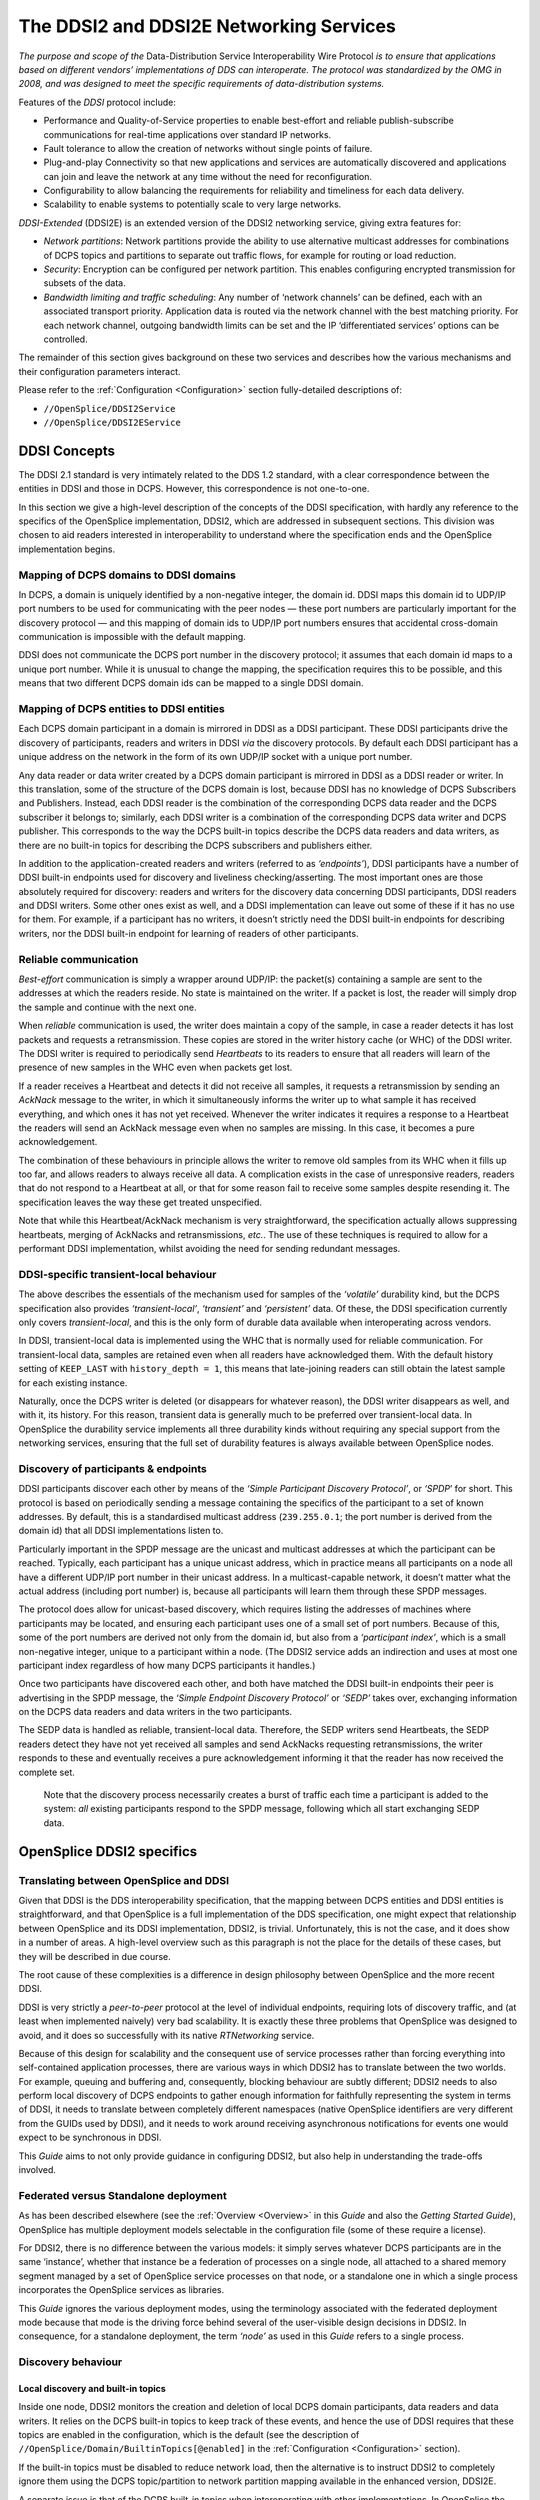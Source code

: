 .. _`The DDSI2 and DDSI2E Networking Services`:

########################################
The DDSI2 and DDSI2E Networking Services
########################################

*The purpose and scope of the* Data-Distribution Service Interoperability Wire
Protocol *is to ensure that applications based on different vendors’ implementations
of DDS can interoperate. The protocol was standardized by the OMG in 2008, and
was designed to meet the specific requirements of data-distribution systems.*

Features of the *DDSI* protocol include:

+ Performance and Quality-of-Service properties to enable best-effort and
  reliable publish-subscribe communications for real-time applications over
  standard IP networks.
+ Fault tolerance to allow the creation of networks without single points of failure.
+ Plug-and-play Connectivity so that new applications and services are
  automatically discovered and applications can join and leave the network at any
  time without the need for reconfiguration.
+ Configurability to allow balancing the requirements for reliability and timeliness
  for each data delivery.
+ Scalability to enable systems to potentially scale to very large networks.

*DDSI-Extended* (DDSI2E) is an extended version of the DDSI2 networking service,
giving extra features for:

+ *Network partitions*: Network partitions provide the ability to use alternative
  multicast addresses for combinations of DCPS topics and partitions to separate
  out traffic flows, for example for routing or load reduction.
+ *Security*: Encryption can be configured per network partition. This enables
  configuring encrypted transmission for subsets of the data.
+ *Bandwidth limiting and traffic scheduling*: Any number of ‘network channels’
  can be defined, each with an associated transport priority. Application data is
  routed via the network channel with the best matching priority. For each network
  channel, outgoing bandwidth limits can be set and the IP ‘differentiated services’
  options can be controlled.

The remainder of this section gives background on these two services and describes
how the various mechanisms and their configuration parameters interact. 

Please refer to the :ref:`Configuration <Configuration>`
section fully-detailed descriptions of:

+  ``//OpenSplice/DDSI2Service``
+  ``//OpenSplice/DDSI2EService``

.. _`DDSI Concepts`:

DDSI Concepts
*************

The DDSI 2.1 standard is very intimately related to the DDS 1.2 standard, with a
clear correspondence between the entities in DDSI and those in DCPS. However,
this correspondence is not one-to-one.

In this section we give a high-level description of the concepts of the DDSI
specification, with hardly any reference to the specifics of the OpenSplice
implementation, DDSI2, which are addressed in subsequent sections. This
division was chosen to aid readers interested in interoperability to understand
where the specification ends and the OpenSplice implementation begins.


.. _`Mapping of DCPS domains to DDSI domains`:

Mapping of DCPS domains to DDSI domains
=======================================

In DCPS, a domain is uniquely identified by a non-negative integer, the domain id.
DDSI maps this domain id to UDP/IP port numbers to be used for communicating
with the peer nodes — these port numbers are particularly important for the
discovery protocol — and this mapping of domain ids to UDP/IP port numbers
ensures that accidental cross-domain communication is impossible with the 
default mapping.

DDSI does not communicate the DCPS port number in the discovery protocol; it
assumes that each domain id maps to a unique port number. While it is unusual to
change the mapping, the specification requires this to be possible, and this means
that two different DCPS domain ids can be mapped to a single DDSI domain.


.. _`Mapping of DCPS entities to DDSI entities`:

Mapping of DCPS entities to DDSI entities
=========================================

Each DCPS domain participant in a domain is mirrored in DDSI as a DDSI
participant. These DDSI participants drive the discovery of participants, readers and
writers in DDSI *via* the discovery protocols. By default each DDSI participant has a
unique address on the network in the form of its own UDP/IP socket with a unique
port number.

Any data reader or data writer created by a DCPS domain participant is mirrored in
DDSI as a DDSI reader or writer. In this translation, some of the structure of the
DCPS domain is lost, because DDSI has no knowledge of DCPS Subscribers and
Publishers. Instead, each DDSI reader is the combination of the corresponding
DCPS data reader and the DCPS subscriber it belongs to; similarly, each DDSI
writer is a combination of the corresponding DCPS data writer and DCPS publisher.
This corresponds to the way the DCPS built-in topics describe the DCPS data
readers and data writers, as there are no built-in topics for describing the DCPS
subscribers and publishers either.

In addition to the application-created readers and writers (referred to as
*‘endpoints’*), DDSI participants have a number of DDSI built-in endpoints used for
discovery and liveliness checking/asserting. The most important ones are those
absolutely required for discovery: readers and writers for the discovery data
concerning DDSI participants, DDSI readers and DDSI writers. Some other ones
exist as well, and a DDSI implementation can leave out some of these if it has no
use for them. For example, if a participant has no writers, it doesn’t strictly need the
DDSI built-in endpoints for describing writers, nor the DDSI built-in endpoint for
learning of readers of other participants.


.. _`Reliable communication`:

Reliable communication
======================

*Best-effort* communication is simply a wrapper around UDP/IP: the packet(s)
containing a sample are sent to the addresses at which the readers reside. No state is
maintained on the writer. If a packet is lost, the reader will simply drop the sample
and continue with the next one.

When *reliable* communication is used, the writer does maintain a copy of the
sample, in case a reader detects it has lost packets and requests a retransmission.
These copies are stored in the writer history cache (or WHC) of the DDSI writer.
The DDSI writer is required to periodically send *Heartbeats* to its readers to ensure
that all readers will learn of the presence of new samples in the WHC even when
packets get lost.

If a reader receives a Heartbeat and detects it did not receive all samples, it requests
a retransmission by sending an *AckNack* message to the writer, in which it
simultaneously informs the writer up to what sample it has received everything, and
which ones it has not yet received. Whenever the writer indicates it requires a
response to a Heartbeat the readers will send an AckNack message even when no
samples are missing. In this case, it becomes a pure acknowledgement.

The combination of these behaviours in principle allows the writer to remove old
samples from its WHC when it fills up too far, and allows readers to always receive
all data. A complication exists in the case of unresponsive readers, readers that do
not respond to a Heartbeat at all, or that for some reason fail to receive some
samples despite resending it. The specification leaves the way these get treated
unspecified.

Note that while this Heartbeat/AckNack mechanism is very straightforward, the
specification actually allows suppressing heartbeats, merging of AckNacks and
retransmissions, *etc.*. The use of these techniques is required to allow for a
performant DDSI implementation, whilst avoiding the need for sending redundant
messages.


.. _`DDSI-specific transient-local behaviour`:

DDSI-specific transient-local behaviour
=======================================

The above describes the essentials of the mechanism used for samples of the
*‘volatile’* durability kind, but the DCPS specification also provides 
*‘transient-local’*, *‘transient’* and *‘persistent’* data. Of these, the 
DDSI specification currently only covers *transient-local*, and this is 
the only form of durable data available when interoperating across vendors.

In DDSI, transient-local data is implemented using the WHC that is normally used
for reliable communication. For transient-local data, samples are retained even
when all readers have acknowledged them. With the default history setting of
``KEEP_LAST`` with ``history_depth = 1``, this means that late-joining readers 
can still obtain the latest sample for each existing instance.

Naturally, once the DCPS writer is deleted (or disappears for whatever reason), the
DDSI writer disappears as well, and with it, its history. For this reason, transient
data is generally much to be preferred over transient-local data. In OpenSplice the
durability service implements all three durability kinds without requiring any
special support from the networking services, ensuring that the full set of 
durability features is always available between OpenSplice nodes.


.. _`Discovery of participants & endpoints`:

Discovery of participants & endpoints
=====================================

DDSI participants discover each other by means of the *‘Simple Participant
Discovery Protocol’*, or *‘SPDP*’ for short. This protocol is based on periodically
sending a message containing the specifics of the participant to a set of known
addresses. By default, this is a standardised multicast address (``239.255.0.1``;
the port number is derived from the domain id) that all DDSI implementations 
listen to.

Particularly important in the SPDP message are the unicast and multicast addresses
at which the participant can be reached. Typically, each participant has a unique
unicast address, which in practice means all participants on a node all have a
different UDP/IP port number in their unicast address. In a multicast-capable
network, it doesn’t matter what the actual address (including port number) is,
because all participants will learn them through these SPDP messages.

The protocol does allow for unicast-based discovery, which requires listing the
addresses of machines where participants may be located, and ensuring each
participant uses one of a small set of port numbers. Because of this, some of the port
numbers are derived not only from the domain id, but also from a *‘participant
index’*, which is a small non-negative integer, unique to a participant within a node.
(The DDSI2 service adds an indirection and uses at most one participant index
regardless of how many DCPS participants it handles.)

Once two participants have discovered each other, and both have matched the DDSI
built-in endpoints their peer is advertising in the SPDP message, the *‘Simple
Endpoint Discovery Protocol’* or *‘SEDP’* takes over, exchanging information on the
DCPS data readers and data writers in the two participants.

The SEDP data is handled as reliable, transient-local data. Therefore, the SEDP
writers send Heartbeats, the SEDP readers detect they have not yet received all
samples and send AckNacks requesting retransmissions, the writer responds to these
and eventually receives a pure acknowledgement informing it that the reader has
now received the complete set.

|info|

  Note that the discovery process necessarily creates a burst of traffic each time
  a participant is added to the system: *all* existing participants respond to the 
  SPDP message, following which all start exchanging SEDP data.


.. _`OpenSplice DDSI2 specifics`:

OpenSplice DDSI2 specifics
**************************

.. _`Translating between OpenSplice and DDSI`:

Translating between OpenSplice and DDSI
=======================================

Given that DDSI is the DDS interoperability specification, that the mapping
between DCPS entities and DDSI entities is straightforward, and that OpenSplice is
a full implementation of the DDS specification, one might expect that relationship
between OpenSplice and its DDSI implementation, DDSI2, is trivial. Unfortunately,
this is not the case, and it does show in a number of areas. A high-level overview
such as this paragraph is not the place for the details of these cases, but they 
will be described in due course.

The root cause of these complexities is a difference in design philosophy between
OpenSplice and the more recent DDSI.

DDSI is very strictly a *peer-to-peer* protocol at the level of individual endpoints,
requiring lots of discovery traffic, and (at least when implemented naively) very bad
scalability. It is exactly these three problems that OpenSplice was designed to avoid,
and it does so successfully with its native *RTNetworking* service.

Because of this design for scalability and the consequent use of service processes
rather than forcing everything into self-contained application processes, there are
various ways in which DDSI2 has to translate between the two worlds. For example,
queuing and buffering and, consequently, blocking behaviour are subtly different;
DDSI2 needs to also perform local discovery of DCPS endpoints to gather enough
information for faithfully representing the system in terms of DDSI, it needs to
translate between completely different namespaces (native OpenSplice identifiers
are very different from the GUIDs used by DDSI), and it needs to work around
receiving asynchronous notifications for events one would expect to be synchronous
in DDSI.

This *Guide* aims to not only provide guidance in configuring DDSI2, but also help
in understanding the trade-offs involved.


.. _`Federated versus Standalone deployment`:

Federated versus Standalone deployment
======================================

As has been described elsewhere (see the :ref:`Overview <Overview>` in this
*Guide* and also the *Getting Started Guide*), OpenSplice has multiple 
deployment models selectable in the configuration file (some of these require 
a license).

For DDSI2, there is no difference between the various models: it simply serves
whatever DCPS participants are in the same ‘instance’, whether that instance be a
federation of processes on a single node, all attached to a shared memory segment
managed by a set of OpenSplice service processes on that node, or a standalone one
in which a single process incorporates the OpenSplice services as libraries.

This *Guide* ignores the various deployment modes, using the terminology
associated with the federated deployment mode because that mode is the driving
force behind several of the user-visible design decisions in DDSI2. In consequence,
for a standalone deployment, the term *‘node’* as used in this *Guide* refers 
to a single process.


.. _`Discovery behaviour`:

Discovery behaviour
===================

.. _`Local discovery and built-in topics`:

Local discovery and built-in topics
-----------------------------------

Inside one node, DDSI2 monitors the creation and deletion of local DCPS domain
participants, data readers and data writers. It relies on the DCPS built-in topics to
keep track of these events, and hence the use of DDSI requires that these topics are
enabled in the configuration, which is the default (see the description of
``//OpenSplice/Domain/BuiltinTopics[@enabled]``
in the :ref:`Configuration <Configuration>` section).

If the built-in topics must be disabled to reduce network load, then the alternative
is to instruct DDSI2 to completely ignore them using the DCPS topic/partition to
network partition mapping available in the enhanced version, DDSI2E.

A separate issue is that of the DCPS built-in topics when interoperating with other
implementations. In OpenSplice the built-in topics are first-class topics, *i.e.* the
only difference between application topics and the built-in topics in OpenSplice is
that the built-in topics are pre-defined and that they are published and used by the
OpenSplice services. This in turn allows the RTNetworking service to avoid
discovery of individual domain participants and endpoints, enabling its excellent
scalability.

Conversely, DDSI defines a different and slightly extended representation for the
information in the built-in topics as part of the discovery protocol specification, with
a clear intent to locally reconstruct the samples of the built-in topics. Unfortunately,
this also means that the DCPS built-in topics become a special case.

Taken together, DDSI2 is in the unfortunate situation of having to straddle two very
different approaches. While local reconstruction of the DCPS built-in topics by
DDSI2 is clearly possible, it would negatively impact the handling of transient data.
Since handling transient data is one of the true strengths of OpenSplice, DDSI2
currently does not perform this reconstruction, with the unfortunate implication that
loss of liveliness will not be handled fully when interoperating with another DDSI
implementation.


.. _`Proxy participants and endpoints`:

Proxy participants and endpoints
--------------------------------

DDSI2 is what the DDSI specification calls a *‘stateful’* implementation. Writers
only send data to discovered readers and readers only accept data from discovered
writers. (There is one exception: the writer may choose to multicast the data, and
anyone listening will be able to receive it, if a reader has already discovered the
writer but not *vice-versa*; it may accept the data even though the connection is not
fully established yet.) Consequently, for each remote participant and reader or
writer, DDSI2 internally creates a proxy participant, proxy reader or proxy writer.
In the discovery process, writers are matched with proxy readers, and readers are
matched with proxy writers, based on the topic and type names and the QoS
settings.

Proxies have the same natural hierarchy that ‘normal’ DDSI entities have: each
proxy endpoint is owned by some proxy participant, and once the proxy participant
is deleted, all of its proxy endpoints are deleted as well. Participants assert their
liveliness periodically, and when nothing has been heard from a participant for the
lease duration published by that participant in its SPDP message, the lease becomes
expired triggering a clean-up.

Under normal circumstances, deleting endpoints simply triggers disposes and
unregisters in SEDP protocol, and, similarly, deleting a participant also creates
special messages that allow the peers to immediately reclaim resources instead of
waiting for the lease to expire.


.. _`Sharing of discovery information`:

Sharing of discovery information
--------------------------------

DDSI2 is designed to service any number of participants, as one would expect for a
service capable of being deployed in a federated system. This obviously means it is
aware of all participants, readers and writers on a node. It also means that the
discovery protocol as sketched earlier is rather wasteful: there is no need for each
individual participant serviced by DDSI2 to run the full discovery protocol for itself.

Instead of implementing the protocol as suggested by the standard, DDSI2 shares all
discovery activities amongst the participants, allowing one to add participants on a
node with only a minimal impact on the system. It is even possible to have only a
single DDSI participant on each node, which then becomes the virtual owner of all
the endpoints serviced by that instance of DDSI2. (See 
`Combining multiple participants`_  and refer to the  :ref:`Configuration <Configuration>`
section for a detailed description of
``//OpenSplice/DDSI2Service/Internal/SquashParticipants``.) In this latter mode, 
there is no discovery penalty at all for having many participants, but evidently, 
any participant-based liveliness monitoring will be affected.

Because other implementations of the DDSI specification may be written on the
assumption that all participants perform their own discovery, it is possible to
simulate that with DDSI2. It will not actually perform the discovery for each
participant independently, but it will generate the network traffic *as if* it does.

Please refer to the  :ref:`Configuration <Configuration>` section for detailed descriptions of:

+  ``//OOpenSplice/DDSI2Service/Internal/BuiltinEndpointSet``
+  ``//OpenSplice/DDSI2Service/Internal/ConservativeBuiltinReaderStartup``

However, please note that at the time of writing, we are not aware of any 
DDSI implementation requiring the use of these settings.)

By sharing the discovery information across all participants in a single node, each
new participant or endpoint is immediately aware of the existing peers and will
immediately try to communicate with these peers. This may generate some
redundant network traffic if these peers take a significant amount of time for
discovering this new participant or endpoint.

Another advantage (particularly in a federated deployment) is that the amount of
memory required for discovery and the state of the remote entities is independent of
the number of participants that exist locally.


.. _`Lingering writers`:

Lingering writers
-----------------

When an application deletes a reliable DCPS data writer, there is no guarantee that
all its readers have already acknowledged the correct receipt of all samples. In such
a case, DDSI2 lets the writer (and the owning participant if necessary) linger in the
system for some time, controlled by the ``Internal/WriterLingerDuration`` option.
The writer is deleted when all samples have been acknowledged by all readers or 
the linger duration has elapsed, whichever comes first.

The writer linger duration setting is currently not applied when DDSI2 is requested
to terminate. In a federated deployment it is unlikely to visibly affect system
behaviour, but in a standalone deployment data written just before terminating the
application may be lost.

Please refer to the  :ref:`Configuration <Configuration>` section for
a detailed description of:

+  ``//OpenSplice/DDSI2Service/Internal/WriterLingerDuration``


.. _`Start-up mode`:

Start-up mode
-------------

A similar issue exists when starting DDSI2: DDSI discovery takes time, and when
data is written immediately after DDSI2 has started, it is likely that the discovery
process hasn’t completed yet and some remote readers have not yet been
discovered. This would cause the writers to throw away samples for lack of interest,
even though matching readers already existed at the time of starting. For best-effort
writers, this is perhaps surprising but still acceptable; for reliable writers, however,
it would be very counter-intuitive.

Hence the existence of the so-called *‘start-up mode’*, during which all volatile
reliable writers are treated as-if they are transient-local writers. Transient-local data
is meant to ensure samples are available to late-joining readers, the start-up mode
uses this same mechanism to ensure late-discovered readers will also receive the
data. This treatment of volatile data as-if it were transient-local happens entirely
within DDSI2 and is invisible to the outside world, other than the availability of
some samples that would not otherwise be available.

Once DDSI2 has completed its initial discovery, it has built up its view of the
network and can locally match new writers against already existing readers, and
consequently keeps any new samples published in a writer history cache because
these existing readers have not acknowledged them yet. Hence why this mode is tied
to the start-up of the DDSI2 service, rather than to that of an individual writer.

Unfortunately it is impossible to detect with certainty when the initial discovery
process has been completed and therefore the time DDSI2 remains in this start-up
mode is controlled by an option: General/StartupModeDuration.

While in general this start-up mode is beneficial, it is not always so. There are two
downsides: the first is that during the start-up period, the writer history caches can
grow significantly larger than one would normally expect; the second is that it does
mean large amounts of historical data may be transferred to readers discovered
relatively late in the process.

In a federated deployment on a local-area network, the likelihood of this behaviour
causing problems is negligible, as in such a configuration the DDSI2 service
typically starts seconds before the applications and besides the discovery times are
short. The other extreme is a single-process deployment in a wide-area network,
where the application starts immediately and discovery times may be long.


.. _`Writer history QoS and throttling`:

Writer history QoS and throttling
=================================

The DDSI specification heavily relies on the notion of a writer history cache (WHC)
within which a sequence number uniquely identifies each sample. The original
OpenSplice design has a different division of responsibilities between various
components than what is assumed by the DDSI specification and this includes the
WHC. Despite the different division, the resulting behaviour is the same.

DDSI2 bridges this divide by constructing its own WHC when needed. This WHC
integrates two different indices on the samples published by a writer: one is on
sequence number, which is used for retransmitting lost samples, and one is on key
value and is used for retaining the current state of each instance in the WHC.

The index on key value allows dropping samples from the index on sequence
number when the state of an instance is overwritten by a new sample. For
transient-local, it conversely (also) allows retaining the current state of each
instance even when all readers have acknowledged a sample.

The index on sequence number is required for retransmitting old data, and is
therefore needed for all reliable writers. The index on key values is always needed
for transient-local data, and can optionally be used for other writers using a history
setting of ``KEEP_LAST`` with depth ``1``. (The ``Internal/AggressiveKeepLast1Whc``
setting controls this behaviour.) The advantage of an index on key value in such 
a case is that superseded samples can be dropped aggressively, instead of having 
to deliver them to all readers; the disadvantage is that it is somewhat more 
resource-intensive.

Writer throttling is based on the WHC size using a simple bang-bang controller.
Once the WHC contains ``Internal/Watermarks/WhcHigh`` bytes in
unacknowledged samples, it stalls the writer until the number of bytes in 
unacknowledged samples drops below ``Internal/Watermarks/WhcLow``.

While ideally only the one writer would be stalled, the interface between the
OpenSplice kernel and DDSI2 is such that other outgoing traffic may be stalled as
well. See `Unresponsive readers & head-of-stream blocking`_.

Please refer to the  :ref:`Configuration <Configuration>` section for
detailed descriptions of:

+  ``//OpenSplice/DDSI2Service/Internal/AggressiveKeepLast1Whc``
+  ``//OpenSplice/DDSI2Service/Internal/Watermarks/WhcHigh``
+  ``//OpenSplice/DDSI2Service/Internal/Watermarks/WhcLow``


.. _`Unresponsive readers & head-of-stream blocking`:

Unresponsive readers & head-of-stream blocking
==============================================

For reliable communications, DDSI2 must retain sent samples in the WHC until
they have been acknowledged. Especially in case of a ``KEEP_ALL`` history kind, but
also in the default case when the WHC is not aggressively dropping old samples of
instances (``Internal/AggressiveKeepLast1Whc``), a reader that fails to acknowledge 
the samples timely will cause the WHC to run into resource limits.

The correct treatment suggested by the DDS specification is to simply take the
writer history QoS setting, apply this to the DDSI2 WHC, and block the writer up to
its ‘max_blocking_time’ QoS setting. However, the scalable architecture of
OpenSplice renders this simple approach infeasible because of the division of labour
between the application processes and the various services. Of course, even if it
were a possible approach, the problem would still not be gone entirely, as one
unresponsive (for whatever reason) reader would still be able to prevent the writer
from making progress and thus prevent the system from making progress if the
writer is a critical one.

Because of this, once DDSI2 hits a resource limit on a WHC, it blocks the sequence
of outgoing samples for up to ``Internal/ResponsivenessTimeout``.
If this timeout is set larger than roughly the domain expiry time
(``//OpenSplice/Domain/Lease/ExpiryTime``), it may cause entire nodes to lose 
liveliness. The enhanced version, DDSI2E, has the ability to use multiple queues 
and can avoid this problem; please refer to `Channel configuration`_.

Any readers that fail to acknowledge samples in time will be marked ‘unresponsive’
and be treated as best-effort readers until they start acknowledging data again.
Readers that are marked unresponsive by a writer may therefore observe sample
loss. The ‘sample lost’ status of the data readers can be used to detect this.

One particular case where this can easily occur is if a reader becomes unreachable,
for example because a network cable is unplugged. While this will eventually cause
a lease to expire, allowing the proxy reader to be removed and the writer to no
longer retain data for it, in the meantime the writer can easily run into a WHC limit.
This will then cause the writer to mark the reader as unresponsive, and the system
will continue to operate. The presence of unacknowledged data in a WHC as well as
the existence of unresponsive readers will force the publication of Heartbeats, and
so unplugging a network cable will typically induce a stream of Heartbeats from
some writers.

Another case where this can occur is with a very fast writer, and a reader on a slow
host, and with large buffers on both sides: then the time needed by the receiving host
to process the backlog can become longer than this responsiveness timeout, causing
the writer to mark the reader as unresponsive, in turn causing the backlog to be
dropped. This allows the reader catch up, at which point it once again acknowledges
data promptly and will be considered responsive again, causing a new backlog to
build up, and so on.

Please refer to the  :ref:`Configuration <Configuration>` section for
detailed descriptions of:

+  ``//OpenSplice/DDSI2Service/Internal/AggressiveKeepLast1Whc``
+  ``//OpenSplice/DDSI2Service/Internal/ResponsivenessTimeout``
+  ``//OpenSplice/Domain/Lease/ExpiryTime``


.. _`Handling of multiple partitions and wildcards`:

Handling of multiple partitions and wildcards
=============================================

.. _`Publishing in multiple partitions`:

Publishing in multiple partitions
---------------------------------

A variety of design choices allow OpenSplice in combination with its
RTNetworking service to be fully dynamically discovered, yet without requiring an
expensive discovery protocol. A side effect of these choices is that a DCPS writer
publishing a single sample in multiple partitions simultaneously will be translated
by the current version of DDSI2 as a writer publishing multiple identical samples in
all these partitions, but with unique sequence numbers.

When DDSI2 is used to communicate between OpenSplice nodes, this is not an
application-visible issue, but it is visible when interoperating with other
implementations. Fortunately, publishing in multiple partitions is rarely a wise
choice in a system design.

Note that this only concerns publishing in multiple partitions, subscribing in
multiple partitions works exactly as expected, and is also a far more common
system design choice.


.. _`Wildcard partitions`:

Wildcard partitions
-------------------

DDSI2 fully implements publishing and subscribing using partition wildcards, but
depending on many (deployment time and application design) details, the use of
partition wildcards for publishing data can easily lead to the replication of data as
mentioned in the previous subsection (`Publishing in multiple partitions`_).

Secondly, because DDSI2 implements transient-local data internally in a different
way from the way the OpenSplice durability service does, it is strongly
recommended that the combination of transient-local data and publishing using
partition wildcards be avoided completely.


.. _`Network and discovery configuration`:

Network and discovery configuration
***********************************

.. _`Networking interfaces`:

Networking interfaces
=====================

DDSI2 uses a single network interface, the *‘preferred’* interface, for transmitting 
its multicast packets and advertises only the address corresponding to this interface 
in the DDSI discovery protocol.

To determine the default network interface, DDSI2 ranks the eligible interfaces by
quality, and then selects the interface with the highest quality. If multiple interfaces
are of the highest quality, it will select the first enumerated one. Eligible interfaces
are those that are up and have the right kind of address family (IPv4 or IPv6).
Priority is then determined as follows:

+ interfaces with a non-link-local address are preferred over those with 
  a link-local one;
+ multicast-capable is preferred, or if none is available
+ non-multicast capable but neither point-to-point, or if none is available
+ point-to-point, or if none is available
+ loopback

If this procedure doesn’t select the desired interface automatically, it can be
overridden by setting ``General/NetworkInterfaceAddress`` to either the name of the
interface, the IP address of the host on the desired interface, or the network portion
of the IP address of the host on the desired interface. An exact match on the address
is always preferred and is the only option that allows selecting the desired one when
multiple addresses are tied to a single interface.

Please refer to the  :ref:`Configuration <Configuration>` section for
a detailed description of:

+  ``//OpenSplice/NetworkService/General/NetworkInterfaceAddress``

The default address family is IPv4, setting General/UseIPv6 will change this to
IPv6. Currently, DDSI2 does not mix IPv4 and IPv6 addressing. Consequently, all
DDSI participants in the network must use the same addressing mode. When
interoperating, this behaviour is the same, *i.e.* it will look at either IPv4 or IPv6
addresses in the advertised address information in the SPDP and SEDP discovery
protocols.

IPv6 link-local addresses are considered undesirable because they need to be
published and received *via* the discovery mechanism, but there is in general no way
to determine to which interface a received link-local address is related.

If IPv6 is requested and the preferred interface has a non-link-local address, DDSI2
will operate in a *‘global addressing’* mode and will only consider discovered
non-link-local addresses. In this mode, one can select any set of interface for
listening to multicasts. Note that this behaviour is essentially identical to that when
using IPv4, as IPv4 does not have the formal notion of address scopes that IPv6 has.
If instead only a link-local address is available, DDSI2 will run in a *‘link-local
addressing’* mode. In this mode it will accept any address in a discovery packet,
assuming that a link-local address is valid on the preferred interface. To minimise
the risk involved in this assumption, it only allows the preferred interface for
listening to multicasts.

When a remote participant publishes multiple addresses in its SPDP message (or in
SEDP messages, for that matter), it will select a single address to use for
communicating with that participant. The address chosen is the first eligible one on
the same network as the locally chosen interface, else one that is on a network
corresponding to any of the other local interfaces, and finally simply the first one.
Eligibility is determined in the same way as for network interfaces.


.. _`Multicasting`:

Multicasting
------------

DDSI2 allows configuring to what extent multicast is to be used:

+ whether to use multicast for data communications,
+ whether to use multicast for participant discovery,
+ on which interfaces to listen for multicasts.

It is advised to allow multicasting to be used. However, if there are restrictions on
the use of multicasting, or if the network reliability is dramatically different for
multicast than for unicast, it may be attractive to disable multicast for normal
communications. In this case, setting ``General/AllowMulticast`` to ``false`` will 
force DDSI2 to use unicast communications for everything except the periodic 
distribution of the participant discovery messages.

If at all possible, it is strongly advised to leave multicast-based participant 
discovery enabled, because that avoids having to specify a list of nodes to 
contact, and it furthermore reduces the network load considerably. However, 
if need be, one can disable the participant discovery from sending multicasts 
by setting ``Internal/SuppressSpdpMulticast`` to ``true``.

To disable incoming multicasts, or to control from which interfaces multicasts are 
to be accepted, one can use the ``General/MulticastRecvInterfaceAddresses`` setting.
This allows listening on no interface, the preferred, all or a specific set 
of interfaces.

Please refer to the  :ref:`Configuration <Configuration>` section for
detailed descriptions of:

+  ``//OpenSplice/DDSI2Service/General/AllowMulticast``
+  ``//OpenSplice/DDSI2Service/Internal/SuppressSpdpMulticast``
+  ``//OpenSplice/DDSI2Service/General/MulticastRecvNetworkInterfaceAddress``


.. _`Discovery configuration`:

Discovery configuration
-----------------------

.. _`Discovery addresses`:

Discovery addresses
...................

The DDSI discovery protocols, SPDP for the domain participants and SEDP for
their endpoints, usually operate well without any explicit configuration. 
Indeed, the SEDP protocol never requires any configuration.

DDSI2 by default uses the domain id as specified in ``//OpenSplice/Domain/Id``
but allows overriding it for special configurations using
the ``Discovery/DomainId`` setting. The domain id is the basis for all UDP/IP port
number calculations, which can be tweaked when necessary using the configuration
settings under Discovery/Ports. It is however rarely necessary to change the
standardised defaults.

The SPDP protocol periodically sends, for each domain participant, an SPDP
sample to a set of addresses, which by default contains just the multicast address,
which is standardised for IPv4 (``239.255.0.1``), but not for IPv6 (it uses
``ff02::ffff:239.255.0.1``). The actual address can be overridden using the
``Discovery/SPDPMulticastAddress`` setting, which requires a valid multicast address.

In addition (or as an alternative) to the multicast-based discovery, any number of
unicast addresses can be configured as addresses to be contacted by specifying peers
in the ``Discovery/Peers`` section. Each time an
SPDP message is sent, it is sent to all of these addresses.

Default behaviour of DDSI2 is to include each IP address several times in the set,
each time with a different UDP port number (corresponding to another participant
index), allowing at least several applications to be present on these hosts.

Obviously, configuring a number of peers in this way causes a large burst of packets
to be sent each time an SPDP message is sent out, and each local DDSI participant
causes a burst of its own. Most of the participant indices will not actually be use,
making this rather wasteful behaviour.

DDSI2 allows explicitly adding a port number to the IP address, formatted as
IP:PORT, to avoid this waste, but this requires manually calculating the port
number. In practice it also requires fixing the participant index using
``Discovery/ParticipantIndex`` (see the description of ‘PI’ in 
`Controlling port numbers`_) to ensure that the configured port
number indeed corresponds to the remote DDSI2 (or other DDSI implementation),
and therefore is really practicable only in a federated deployment.

Please refer to the  :ref:`Configuration <Configuration>` section for
detailed descriptions of:

+  ``//OpenSplice/Domain/Id``
+  ``//OpenSplice/DDSI2Service/Discovery/DomainId``
+  ``//OpenSplice/DDSI2Service/Discovery/SPDPMulticastAddress``
+  ``//OpenSplice/DDSI2Service/Discovery/Peers``
+  ``//OpenSplice/DDSI2Service/Discovery/ParticipantIndex``



.. _`Asymmetrical discovery`:

Asymmetrical discovery
......................

On reception of an SPDP packet, DDSI2 adds the addresses advertised in that SPDP
packet to this set, allowing asymmetrical discovery. In an extreme example, if SPDP
multicasting is disabled entirely, host A has the address of host B in its peer list 
and host B has an empty peer list, then B will eventually discover A because of an 
SPDP message sent by A, at which point it adds A’s address to its own set and starts
sending its own SPDP message to A, allowing A to discover B. This takes a bit
longer than normal multicast based discovery, though.


.. _`Timing of SPDP packets`:

Timing of SPDP packets
......................

The interval with which the SPDP packets are transmitted is configurable as well,
using the Discovery/SPDPInterval setting. A longer interval reduces the network
load, but also increases the time discovery takes, especially in the face of temporary
network disconnections.


.. _`Endpoint discovery`:

Endpoint discovery
..................

Although the SEDP protocol never requires any configuration, the network
partitioning of OpenSplice DDSI2E does interact with it: so-called ‘ignored
partitions’ can be used to instruct DDSI2 to completely ignore certain DCPS topic
and partition combinations, which will prevent DDSI2 from forwarding data for
these topic/partition combinations to and from the network.

While it is rarely necessary, it is worth mentioning that by overriding the domain id
used by DDSI in conjunction with ignored partitions and unique SPDP multicast
addresses allows partitioning the data and giving each partition its own instance of
DDSI2.


.. _`Combining multiple participants`:

Combining multiple participants
===============================

In an OpenSplice standalone deployment the various configured services, such as
spliced and DDSI2, still retain their identity by creating their own DCPS domain
participants. DDSI2 faithfully mirrors all these participants in DDSI, and it will
appear at the DDSI level as if there is a large system with many participants,
whereas in reality there are only a few application participants.

The ``Internal/SquashParticipants`` option can be used to simulate the existence 
of only one participant, the DDSI2 service itself, which owns all endpoints on 
that node. This reduces the background messages because far fewer liveliness 
assertions need to be sent.

Clearly, the liveliness monitoring features that are related to domain participants
will be affected if multiple DCPS domain participants are combined into a single
DDSI domain participant. The OpenSplice services all use a liveliness QoS setting
of AUTOMATIC, which works fine.

In a federated deployment, the effect of this option is to have only a single DDSI
domain participant per node. This is of course much more scalable, but in no way
resembles the actual structure of the system if there are in fact multiple application
processes running on that node.

However, in OpenSplice the built-in topics are not derived from the DDSI
discovery, and hence in an OpenSplice-only network the use of the
``Internal/SquashParticipants`` setting will not result in any loss of information 
in the DCPS API or in the OpenSplice tools such as the Tester.

When interoperability with another vendor is not needed, enabling the
``SquashParticipants`` option is often a good choice.

Please refer to the :ref:`Configuration <Configuration>` section for
a detailed description of:

+  ``//OpenSplice/DDSI2Service/Internal/SquashParticipants``


.. _`Controlling port numbers`:

Controlling port numbers
========================

The port numbers used by DDSI2 are determined as follows, where the first two
items are given by the DDSI specification and the third is unique to DDSI2 as a way
of serving multiple participants by a single DDSI instance:

+ 2 ‘well-known’ multicast ports: ``B`` and ``B+1``
+ 2 unicast ports at which only this instance of DDSI2 is listening:
  ``B+PG*PI+10`` and ``B+PG*PI+11``
+ 1 unicast port per domain participant it serves, chosen by the kernel 
  from the anonymous ports, *i.e.* >= 32768

where:

+ *B* is ``Discovery/Ports/Base`` (``7400``) + ``Discovery/Ports/DomainGain``
  (``250``) * ``Domain/Id``
+ *PG* is ``Discovery/Ports/ParticipantGain`` (``2``)
+ *PI* is ``Discovery/ParticipantIndex``

The default values, taken from the DDSI specification, are in parentheses. There are
actually even more parameters, here simply turned into constants as there is
absolutely no point in ever changing these values; however, they *are* configurable 
and the interested reader is referred to the DDSI 2.1 specification, section 9.6.1.

PI is the most interesting, as it relates to having multiple instances of DDSI2 in the
same domain on a single node. In a federated deployment, this never happens
(exceptional cases excluded). Its configured value is either *‘auto’*, *‘none’* or a
non-negative integer. This setting matters:

+ When it is *‘auto’* (which is the default), DDSI2 probes UDP port numbers on
  start-up, starting with PI = 0, incrementing it by one each time until it finds a pair
  of available port numbers, or it hits the limit. The maximum PI it will ever choose
  is currently still hard-coded at 9 as a way of limiting the cost of unicast discovery.
  (It is recognised that this limit can cause issues in a standalone deployment.)
+ When it is *‘none’* it simply ignores the ‘participant index’ altogether and asks the
  kernel to pick two random ports (>= 32768). This eliminates the limit on the
  number of standalone deployments on a single machine and works just fine with
  multicast discovery while complying with all other parts of the specification for
  interoperability. However, it is incompatible with unicast discovery.
+ When it is a non-negative integer, it is simply the value of PI in the above
  calculations. If multiple instances of DDSI2 on a single machine are needed, they
  will need unique values for PI, and so for standalone deployments this particular
  alternative is hardly useful.

Clearly, to fully control port numbers, setting ``Discovery/ParticipantIndex`` (= PI)
to a hard-coded value is the only possibility. In a federated deployment this is an 
option that has very few downsides, and generally ``0`` will be a good choice.

By fixing PI, the port numbers needed for unicast discovery are fixed as well. This
allows listing peers as IP:PORT pairs, significantly reducing traffic, as explained in
the preceding subsection.

The other non-fixed ports that are used are the per-domain participant ports, the
third item in the list. These are used only because there exist some DDSI
implementations that assume each domain participant advertises a unique port
number as part of the discovery protocol, and hence that there is never any need for
including an explicit destination participant id when intending to address a single
domain participant by using its unicast locator. DDSI2 never makes this assumption,
instead opting to send a few bytes extra to ensure the contents of a message are all
that is needed. With other implementations, you will need to check.

If all DDSI implementations in the network include full addressing information in
the messages, like DDSI2, then the per-domain participant ports serve no purpose at
all. The default ``false`` setting of ``Compatibility/ManySocketsMode`` disables the
creation of these ports.

This setting has a few other side benefits as well, as there will generally be more
participants using the same unicast locator, improving the chances for requiring but
a single unicast even when addressing a multiple participants in a node. The obvious
case where this is beneficial is when one host has not received a multicast.

Please refer to the  :ref:`Configuration <Configuration>` section for
detailed descriptions of:

+  ``//OpenSplice/DDSI2Service/Discovery/Ports/Base``
+  ``//OpenSplice/DDSI2Service/Discovery/Ports/DomainGain``
+  ``//OpenSplice/DDSI2Service/Discovery/Ports/ParticipantGain``
+  ``//OpenSplice/DDSI2Service/Discovery/ParticipantIndex``
+  ``//OpenSplice/DDSI2Service/Compatibility/ManySocketsMode``


.. _`Coexistence with OpenSplice RTNetworking`:

Coexistence with OpenSplice RTNetworking
========================================

DDSI2 has a special mode, configured using ``General/CoexistWithNativeNetworking``, 
to allow it to operate in conjunction with OpenSplice RTNetworking: in this mode 
DDSI2 only handles packets sent by other vendors’ implementations, allowing all 
intra-OpenSplice traffic to be handled by the RTNetworking service while still 
providing interoperability with other vendors.

Please refer to the  :ref:`Configuration <Configuration>` section for
a detailed description of:

+  ``//OpenSplice/DDSI2Service/General/CoexistWithNativeNetworking``


.. _`Data path configuration`:

Data path configuration
***********************

.. _`Data path architecture`:

Data path architecture
======================

The data path in DDSI2 consists of a transmitting and a receiving side. The main
path in the transmit side accepts data to be transmitted from the OpenSplice kernel
*via* a network queue and administrates and formats the data for transmission over
the network.

The secondary path handles asynchronous events such as the periodic generation of
writer Heartbeats and the transmitting of acknowledgement messages from readers
to writers, in addition to handling the retransmission of old data on request. These
requests can originate in packet loss, but also in requests for historical data from
transient-local readers.

The diagram `Data flow using two channels`_ gives an overview of the main data 
flow and the threads in a configuration using two channels. Configuring multiple 
channels is an enhanced feature that is available only in DDSI2E, but the 
principle is the same in both variants.

.. _`Data flow using two channels`:

.. centered:: **Data flow using two channels**

.. image:: /images/DDSI2_DataFlow2channels.png
   :width: 150mm
   :align: center
   :alt: Data flow using two channels


.. _`Transmit-side configuration`:

Transmit-side configuration
===========================

.. _`Transmit processing`:

Transmit processing
-------------------

DDSI2E divides the outgoing data stream into prioritised channels. These channels
are handled completely independently, effectively allowing mapping DDS transport
priorities to operating system thread priorities. Although the ability to define
multiple channels is limited to DDSI2E, DDSI2 uses the same mechanisms but is
restricted to what in DDSI2E is the default channel if none are configured explicitly.
For details on configuring channels, see `Channel configuration`_.

Each channel has its own transmit thread, draining a queue with samples to be
transmitted from the OpenSplice kernel. The maximum size of the queue can be
configured per channel, and the default for the individual channels is configured
using the ``Sizing/NetworkQueueSize`` setting. In DDSI2, this setting simply controls
the queue size, as the default channel of DDSI2E has the default queue size. A larger
queue size increases the potential latency and (shared) memory requirements, but
improves the possibilities for smoothing out traffic if the applications publish it in
bursts.

Once a networking service has taken a sample from the queue, it takes responsibility
for it. Consequently, if it is to be sent reliably and there are insufficient resources to
store it in the WHC, it must wait for resources to become available. 
See `Unresponsive readers & head-of-stream blocking`_.

The DDSI control messages (Heartbeat, AckNack, *etc.*) are sent by a thread
dedicated to handling timed events and asynchronous transmissions, including
retransmissions of samples on request of a reader. This thread is known as the
‘timed-event thread’ and there is at least one such thread, but each channel can have
its own one.

DDSI2E can also perform traffic shaping and bandwidth limiting, configurable per
channel, and with independent limits for data on the one hand and control and
retransmissions on the other hand.


.. _`Retransmit merging`:

Retransmit merging
------------------

A remote reader can request retransmissions whenever it receives a Heartbeat and
detects samples are missing. If a sample was lost on the network for many or all
readers, the next heartbeat is likely to trigger a ‘storm’ of retransmission requests.
Thus, the writer should attempt merging these requests into a multicast
retransmission, to avoid retransmitting the same sample over & over again to many
different readers. Similarly, while readers should try to avoid requesting
retransmissions too often, in an interoperable system the writers should be robust
against it.

In DDSI2, upon receiving a Heartbeat that indicates samples are missing, a reader
will schedule a retransmission request to be sent after ``Internal/NackDelay``, 
or combine it with an already scheduled request if possible. Any samples received 
in between receipt of the Heartbeat and the sending of the AckNack will not need 
to be retransmitted.

Secondly, a writer attempts to combine retransmit requests in two different ways.
The first is to change messages from unicast to multicast when another retransmit
request arrives while the retransmit has not yet taken place. This is particularly
effective when bandwidth limiting causes a backlog of samples to be retransmitted.
The behaviour of the second can be configured using the ``Internal/RetransmitMerging``
setting. Based on this setting, a retransmit request for a sample is either honoured 
unconditionally, or it may be suppressed (or ‘merged’) if it comes in shortly after 
a multicasted retransmission of that very sample, on the assumption that the second 
reader will likely receive the retransmit, too. The ``Internal/RetransmitMergingPeriod`` 
controls the length of this time window.

Please refer to the  :ref:`Configuration <Configuration>` section for
detailed descriptions of:

+  ``//OpenSplice/DDSI2Service/Internal/NackDelay``
+  ``//OpenSplice/DDSI2Service/Internal/RetransmitMerging``
+  ``//OpenSplice/DDSI2Service/Internal/RetransmitMergingPeriod``


.. _`Retransmit backlogs`:

Retransmit backlogs
-------------------

Another issue is that a reader can request retransmission of many samples at once.
When the writer simply queues all these samples for retransmission, it may well
result in a huge backlog of samples to be retransmitted. As a result, the ones near the
end of the queue may be delayed by so much that the reader issues another
retransmit request. DDSI2E provides bandwidth limiting, which makes the situation
even worse, as it can significantly increase the time it takes for a sample to be sent
out once it has been queued for retransmission.

Therefore, DDSI2 limits the number of samples queued for retransmission and
ignores (those parts of) retransmission requests that would cause the retransmit
queue to contain too many samples or take too much time to process. There are two
settings governing the size of these queues, and the limits are applied per
timed-event thread (*i.e.* the global one, and typically one for each configured
channel with limited bandwidth when using DDSI2E). The first is
``Internal/MaxQueuedRexmitMessages``, which limits the number of retransmit
messages, the second ``Internal/MaxQueuedRexmitBytes`` which limits the number of 
bytes. The latter is automatically set based on the combination
of the allowed transmit bandwidth and the ``Internal/NackDelay`` setting, as an 
approximation of the likely time until the next potential retransmit request 
from the reader.

Please refer to the  :ref:`Configuration <Configuration>` section for
detailed descriptions of:

+  ``//OpenSplice/DDSI2Service/Internal/MaxQueuedRexmitMessages``
+  ``//OpenSplice/DDSI2Service/Internal/MaxQueuedRexmitBytes``
+  ``//OpenSplice/DDSI2Service/Internal/NackDelay``


.. _`Controlling fragmentation`:

Controlling fragmentation
-------------------------

Samples in DDS can be arbitrarily large, and will not always fit within a single
datagram. DDSI has facilities to fragment samples so they can fit in UDP
datagrams, and similarly IP has facilities to fragment UDP datagrams to into
network packets. The DDSI specification states that one must not unnecessarily
fragment at the DDSI level, but DDSI2 simply provides a fully configurable
behaviour.

If the serialised form of a sample is at least ``Internal/FragmentSize``, 
it will be fragmented using the DDSI fragmentation. All but the last fragment 
will be exactly this size; the last one may be smaller.

Control messages, non-fragmented samples, and sample fragments are all subject to
packing into datagrams before sending it out on the network, based on various
attributes such as the destination address, to reduce the number of network packets.
This packing allows datagram payloads of up to ``Internal/MaxMessageSize``,
overshooting this size if the set maximum is too small to contain what must be 
sent as a single unit. Note that in this case, there is a real problem anyway, 
and it no longer matters where the data is rejected, if it is
rejected at all. UDP/IP header sizes are not taken into account in this maximum
message size.

The IP layer then takes this UDP datagram, possibly fragmenting it into multiple
packets to stay within the maximum size the underlying network supports. A
trade-off to be made is that while DDSI fragments can be retransmitted individually,
the processing overhead of DDSI fragmentation is larger than that of UDP
fragmentation.

Please refer to the  :ref:`Configuration <Configuration>` section for
detailed descriptions of:

+  ``//OpenSplice/DDSI2Service/Internal/FragmentSize``
+  ``//OpenSplice/DDSI2Service/Internal/MaxMessageSize``


.. _`Receive-side configuration`:

Receive-side configuration
==========================

.. _`Receive processing`:

Receive processing
------------------

Receiving of data is split into multiple threads, as also depicted in the overall
DDSI2 data path diagram `Data flow using two channels`_:

+ A single receive thread responsible for retrieving network packets and running 
  the protocol state machine;
+ A delivery thread dedicated to processing DDSI built-in data: participant
  discovery, endpoint discovery and liveliness assertions;
+ One or more delivery threads dedicated to the handling of application data:
  deserialisation and delivery to the DCPS data reader caches.

The receive thread is responsible for retrieving all incoming network packets,
running the protocol state machine, which involves scheduling of AckNack and
Heartbeat messages and queueing of samples that must be retransmitted, and for
defragmenting and ordering incoming samples.

For a specific proxy writer—the local manifestation of a remote DDSI data writer—
with a number of data readers, the organisation is as shown in 
the diagram `Proxy writer with multiple data readers`_.

.. _`Proxy writer with multiple data readers`:

.. centered:: **Proxy writer with multiple data readers**

.. image:: /images/DDSI2_RemoteDataWriter.png
   :width: 150mm
   :align: center
   :alt: Proxy writer with multiple data readers

Fragmented data first enters the defragmentation stage, which is per proxy writer.
The number of samples that can be defragmented simultaneously is limited, for
reliable data to ``Internal/DefragReliableMaxSamples``
and for unreliable data to ``Internal/DefragUnreliableMaxSamples``.

Samples (defragmented if necessary) received out of sequence are buffered,
primarily per proxy writer, but, secondarily, per reader catching up on historical
(transient-local) data. The size of the first is limited to
``Internal/PrimaryReorderMaxSamples``, the size of the second to 
``Internal/SecondaryReorderMaxSamples``.

In between the receive thread and the delivery threads sit queues, of which the
maximum size is controlled by the ``Internal/DeliveryQueueMaxSamples``
setting. Generally there is no need for these queues to be very large, their 
primary function is to smooth out the processing when batches of samples become 
available at once, for example following a retransmission.

When any of these receive buffers hit their size limit, DDSI2 will drop incoming
(fragments of) samples and/or buffered (fragments of) samples to ensure the receive
thread can continue to make progress. Such dropped samples will eventually be
retransmitted.

Please refer to the  :ref:`Configuration <Configuration>` section for
detailed descriptions of:

+  ``//OpenSplice/DDSI2Service/Internal/DefragReliableMaxSamples``
+  ``//OpenSplice/DDSI2Service/Internal/DefragUnreliableMaxSamples``
+  ``//OpenSplice/DDSI2Service/Internal/PrimaryReorderMaxSamples``
+  ``//OpenSplice/DDSI2Service/Internal/SecondaryReorderMaxSamples``
+  ``//OpenSplice/DDSI2Service/Internal/DeliveryQueueMaxSamples``


.. _`Minimising receive latency`:

Minimising receive latency
--------------------------

In low-latency environments, a few microseconds can be gained by processing the
application data directly in the receive thread, or synchronously with respect to the
incoming network traffic, instead of queueing it for asynchronous processing by a
delivery thread. This happens for data transmitted with the *max_latency* QoS setting
at most a configurable value and the *transport_priority* QoS setting at least a
configurable value. By default, these values are ``0`` and the maximum transport
priority, effectively disabling synchronous delivery for all but the most important
and urgent data.

Please refer to the  :ref:`Configuration <Configuration>` section for
detailed descriptions of:

+  ``//OpenSplice/DDSI2Service/Internal/SynchronousDeliveryLatencyBound``
+  ``//OpenSplice/DDSI2Service/Internal/SynchronousDeliveryPriorityThreshold``


.. _`Direction-independent settings`:

Direction-independent settings
==============================

.. _`Maximum sample size`:

Maximum sample size
-------------------

DDSI2 provides a setting, ``Internal/MaxSampleSize``, to control the maximum size 
of samples that the service is willing to process. The size is the size of 
the (CDR) serialised payload, and the limit holds both for built-in data and for 
application data. The (CDR) serialised payload is never larger than the in-memory 
representation of the data.

On the transmitting side, samples larger than ``MaxSampleSize`` are dropped with a
warning in the OpenSplice info log. DDSI2 behaves as if the sample never existed.
The current structure of the interface between the OpenSplice kernel and the
OpenSplice networking services unfortunately prevents DDSI2 from properly
reporting this back to the application that wrote the sample, so the only guaranteed
way of detecting the dropping of the sample is by checking the info log.

Similarly, on the receiving side, samples large than ``MaxSampleSize`` are dropped,
and this is done as early as possible, immediately following the reception of a
sample or fragment of one, to prevent any resources from being claimed for longer
than strictly necessary. Where the transmitting side completely ignores the sample,
on the receiving side DDSI2 pretends the sample has been correctly received and, at
the DDSI2 level, acknowledges reception to the writer when asked. This allows
communication to continue.

When the receiving side drops a sample, readers will get a *‘sample lost’* notification
at the next sample that does get delivered to those readers. This condition means that
again checking the info log is ultimately the only truly reliable way of determining
whether samples have been dropped or not.

While dropping samples (or fragments thereof) as early as possible is beneficial
from the point of view of reducing resource usage, it can make it hard to decide
whether or not dropping a particular sample has been recorded in the log already.
Under normal operational circumstances, DDSI2 will report a single event for each
sample dropped, but it may on occasion report multiple events for the same sample.

Finally, it is technically allowed to set ``MaxSampleSize`` to very small sizes, 
even to the point that the discovery data can’t be communicated anymore. 
The dropping of the discovery data will be duly reported, but the usefulness 
of such a configuration seems doubtful.

Please refer to the  :ref:`Configuration <Configuration>` section for
a detailed description of:

+  ``//OpenSplice/DDSI2Service/Internal/MaxSampleSize``


.. _`DDSI2E Enhanced features`:

DDSI2E Enhanced features
************************

.. _`Introduction to DDSI2E`:

Introduction to DDSI2E
======================

DDSI2E is an enhanced version of the DDSI2 service, adding three major features:

+ Channels: parallel processing of independent data stream, with prioritisation
  based on the transport priority setting of the data writers, and supporting
  traffic-shaping of outgoing data;
+ Network partitions: use of special multicast addresses for some partition-topic
  combinations as well as allowing ignoring data; and
+ Encryption: encrypting all traffic for a certain network partition.
  This section provides details on the configuration of these three features.


.. _`Channel configuration`:

Channel configuration
=====================

.. _`Channel configuration overview`:

Channel configuration overview
------------------------------

DDSI2E allows defining *channels*, which are independent data paths within the
DDSI service. OpenSplice chooses a channel based by matching the transport
priority QoS setting of the data writer with the threshold specified for the various
channels. Because each channel has a set of dedicated threads to perform the
processing and the thread priorities can all be configured, it is straightforward to
guarantee that samples from high-priority data writers will get precedence over
those from low-priority data throughout the service stack.

A second aspect to the use of channels is that the head-of-line blocking mentioned
in `Unresponsive readers & head-of-stream blocking`_.
Unresponsive readers & head-of-stream blocking is *per channel*, guaranteeing that a
high-priority channel will not be disrupted by an unresponsive reader of low-priority
data.

The channel-specific threads perform essentially all processing (serialisation, writer
history cache management, deserialisation, delivery to DCPS data readers, *etc.*), but
there still is one shared thread involved. This is the receive thread (‘recv’) that
demultiplexes incoming packets and implements the protocol state machine. The
receive thread only performs minimal work on each incoming packet, and never has
to wait for the processing of user data.

The existence of the receive thread is the only major difference between DDSI2E
channels and those of the OpenSplice RTNetworking service: in the RTNetworking
service, each thread is truly independent. This change is the consequence of
DDSI2E interoperating with implementations that are not aware of channels and
with DDSI2E nodes that have differently configured channels, unlike the
RTNetworking service where all nodes must use exactly the same channel
definitions.

When configuring multiple channels, it is recommended to set the CPU priority of
the receive thread to at least that of the threads of the highest priority channel,
to ensure the receive thread will be scheduled in promptly.

If no channels are defined explicitly, a single, default channel is used. In DDSI2
(rather than DDSI2E), the processing is as if only this default channel exists.

.. _`Transmit side`:

Transmit side
-------------

For each discovered local data writer, DDSI2E determines the channel to use. This
is the channel with the lowest threshold priority of all channels that have a threshold
priority that is higher than the writer’s transport priority. If there is no such channel,
*i.e.* the writer has a transport priority higher than the highest channel threshold, the
channel with the highest threshold is used.

Each channel has its own network queue into which the OpenSplice kernel writes
samples to be transmitted and that DDSI2E reads. The size of this queue can be set
for each channel independently by using ``Channels/Channel/QueueSize``, with the
default taken from the global ``Sizing/NetworkQueueSize``.

Bandwidth limiting and traffic shaping are configured per channel as well. The
following parameters are configurable:

+ bandwidth limit
+ auxiliary bandwidth limit
+ IP QoS settings

The traffic shaping is based on a `leaky bucket’ algorithm: transmit credits are added
at a constant rate, the total transmit credit is capped, and each outgoing packet
reduces the available transmit credit. Outgoing packets must wait until enough
transmit credits are available.

Each channel has two separate credits: data and auxiliary. The data credit is used
strictly for transmitting fresh data (*i.e.* directly corresponding to writes, disposes,
*etc.*) and control messages directly caused by transmitting that data. This credit is
configured using the ``Channels/Channel/DataBandwidthLimit`` setting. By default, a
channel is treated as if it has infinite data credit, disabling traffic shaping.

The auxiliary credit is used for everything else: asynchronous control data &
retransmissions, and is configured using the
``Channels/Channel/AuxiliaryBandwidthLimit`` setting.

When an auxiliary bandwidth limit has been set explicitly, or when one explicitly
sets, *e.g.* a thread priority for a thread named ‘tev.channel-name’, an independent
event thread handles the generation of auxiliary data for that channel. But if neither
is given, the global event thread instead handles all auxiliary data for the channel.

The global event thread has an auxiliary credit of its own, configured using
``Internal/AuxiliaryBandwidthLimit``. This credit applies to all discovery-related 
traffic, as well as to all auxiliary data generated by channels without their own 
event thread.

Generally, it is best to simply specify both the data and the auxiliary bandwidth for
each channel separately, and set ``Internal/AuxiliaryBandwidthLimit``
to limit the network bandwidth the discovery & liveliness protocols can consume.

Please refer to the  :ref:`Configuration <Configuration>` section for
detailed descriptions of:

+  ``//OpenSplice/DDSI2EService/Channels/Channel/QueueSize``
+  ``//OpenSplice/DDSI2Service/Sizing/NetworkQueueSize``
+  ``//OpenSplice/DDSI2EService/Channels/Channel/DataBandwidthLimit``
+  ``//OpenSplice/DDSI2EService/Channels/Channel/AuxiliaryBandwidthLimit``
+  ``//OpenSplice/DDSI2EService/Internal/AuxiliaryBandwidthLimit``


.. _`Receive side`:

Receive side
------------

On the receive side, the single receive thread accepts incoming data and runs the
protocol state machine. Data ready for delivery to the local data readers is queued on
the delivery queue for the channel that best matches the proxy writer that wrote the
data, according to the same criterion used for selecting the outgoing channel for the
data writer.

The delivery queue is emptied by the delivery thread, ‘dq.channel-name’, which
deserialises the data and updates the data readers. Because each channel has its own
delivery thread with its own scheduling priority, once the data leaves the receive
thread and is enqueued for the delivery thread, higher priority data once again takes
precedence over lower priority data.

.. _`Discovery traffic`:

Discovery traffic
-----------------

DDSI discovery data is always transmitted by the global timed-event thread (‘tev’),
and always processed by the special delivery thread for DDSI built-in data
(‘dq.builtin’). By explicitly creating a timed-event thread, one effectively separates
application data from all discovery data. One way of creating such a thread is by
setting properties for it (see `Thread configuration`_),
another is by setting a bandwidth limit on the auxiliary data of the channel 
(see `Transmit side`_).

Please refer to the  :ref:`Configuration <Configuration>` section for
a detailed description of:

+  ``//OpenSplice/DDSI2EService/Channels/Channel/AuxiliaryBandwidthLimit``.)


.. _`On interoperability`:

On interoperability
-------------------

DDSI2E channels are fully compliant with the wire protocol. One can mix & match
DDSI2E with different sets of channels and with other vendors’ implementation.


.. _`Network partition configuration`:

Network partition configuration
===============================

.. _`Network partition configuration overview`:

Network partition configuration overview
----------------------------------------

Network partitions introduce alternative multicast addresses for data. In the DDSI
discovery protocol, a reader can override the default address at which it is reachable,
and this feature of the discovery protocol is used to advertise alternative multicast
addresses. The DDSI writers in the network will (also) multicast to such an
alternative multicast address when multicasting samples or control data.

The mapping of a DCPS data reader to a network partition is indirect: DDSI2E first
matches the DCPS data reader partitions and topic against a table of *‘partition
mappings’*, partition/topic combinations to obtain the name of a network partition,
then looks up the network partition. This makes it easier to map many different
partition/topic combinations to the same multicast address without having to specify
the actual multicast address many times over.

If no match is found, DDSI2E automatically defaults to standardised DDSI
multicast address.


.. _`Matching rules`:

Matching rules
--------------

Matching of a DCPS partition/topic combination proceeds in the order in which the
partition mappings are specified in the configuration. The first matching mapping is
the one that will be used. The ``*`` and ``?`` wildcards are available for 
the DCPS partition/topic combination in the partition mapping.

As mentioned earlier (see `Local discovery and built-in topics`_),
DDSI2E can be instructed to ignore all DCPS data readers and writers for
certain DCPS partition/topic combinations through the use of *‘IgnoredPartitions’*.
The ignored partitions use the same matching rules as normal mappings, and take
precedence over the normal mappings.


.. _`Multiple matching mappings`:

Multiple matching mappings
--------------------------

A single DCPS data reader can be associated with a set of partitions, and each
partition/topic combination can potentially map to a different network partitions. In
this case, DDSI2E will use the first matching network partition. This does not affect
what data the reader will receive; it only affects the addressing on the network.


.. _`On interoperability`:

On interoperability
-------------------

DDSI2E network partitions are fully compliant with the wire protocol. One can mix
and match DDSI2E with different sets of network partitions and with other vendors’
implementations.


.. _`Encryption configuration`:

Encryption configuration
========================

.. _`Encryption configuration overview`:

Encryption configuration overview
---------------------------------

DDSI2E encryption support allows the definition of *‘security profiles’*, named
combinations of (symmetrical block) ciphers and keys. These can be associated with
subsets of the DCPS data writers via the network partitions: data from a DCPS data
writer matching a particular network partition will be encrypted if that network
partition has an associated security profile.

The encrypted data will be tagged with a unique identifier for the network partition,
in cleartext. The receiving nodes use this identifier to lookup the network partition
& the associated encryption key and cipher.

Clearly, this requires that the definition of the encrypted network partitions must be
identical on the transmitting and the receiving sides. If the network partition cannot
be found, or if the associated key or cipher differs, the receiver will ignore the
encrypted data. It is therefore not necessary to share keys with nodes that have no
need for the encrypted data.

The encryption is performed *per-packet*; there is no chaining from one packet to 
the next.


.. _`On interoperability`:

On interoperability
-------------------

Encryption is not yet a standardised part of DDSI, but the standard does allow
vendor-specific extensions. DDSI2E encryption relies on a vendor-specific
extension to marshal encrypted data into valid DDSI messages, but they cannot be
interpreted by implementations that do not recognise this particular extension.


.. _`Thread configuration`:

Thread configuration
********************

DDSI2 creates a number of threads and each of these threads has a number of
properties that can be controlled individually. The threads involved in the data path
are shown in :ref:`the diagram <Data flow using two channels>` in
:ref:`Data path architecture <Data path architecture>`.
The properties that can be controlled are:

+ stack size,
+ scheduling class, and
+ scheduling priority.

The threads are named and the attribute ``Threads/Thread[@name]``
is used to set the properties by thread name. Any subset of threads can be 
given special properties; anything not specified explicitly is left at the
default value.

(See the detailed description of
``OpenSplice/DDSI2Service/Threads/Thread[@name]``
in the  :ref:`Configuration <Configuration>` section)

The following threads exist:

+ *gc*:
  garbage collector, which sleeps until garbage collection is requested for an
  entity, at which point it starts monitoring the state of DDSI2, pushing the 
  entity through whatever state transitions are needed once it is safe to do 
  so, ending with the freeing of the memory.
+ *main*:
  the main thread of DDSI2, which performs start-up and teardown and
  monitors the creation and deletion of entities in the local node using 
  the built-in topics.
+ *recv*:
  accepts incoming network packets from all sockets/ports, performs all
  protocol processing, queues (nearly) all protocol messages sent in response 
  for handling by the timed-event thread, queues for delivery or, in special 
  cases, delivers it directly to the data readers.
+ *dq.builtins*:
  processes all discovery data coming in from the network.
+ *lease*:
  performs internal liveliness monitoring of DDSI2 and renews the
  OpenSplice kernel lease if the status is satisfactory.
+ *tev*:
  timed-event handling, used for all kinds of things, such as: periodic
  transmission of participant discovery and liveliness messages, transmission 
  of control messages for reliable writers and readers (except those that have 
  their own timed-event thread), retransmitting of reliable data on request 
  (except those that have their own timed-event thread), and handling of 
  start-up mode to normal mode transition.

and, for each defined channel:

+ *xmit.channel-name*:
  takes data from the OpenSplice kernel’s queue for this channel, serialises 
  it and forwards it to the network.
+ *dq.channel-name*:
  deserialisation and asynchronous delivery of all user data.
+ *tev.channel-name*:
  channel-specific ‘timed-event’ handling: transmission of control messages 
  for reliable writers and readers and retransmission of data on request. 
  Channel-specific threads exist only if the configuration includes an
  element for it or if an auxiliary bandwidth limit is set for the channel.

For DDSI2, and DDSI2E when no channels are explicitly defined, there is one
channel named *‘user’*.

.. _`Reporting and tracing`:

Reporting and tracing
*********************

DDSI2 can produce highly detailed traces of all traffic and internal activities.
It enables individual categories of information, as well as having a simple
verbosity level that enables fixed sets of categories and of which the definition
corresponds to that of the other OpenSplice services.

The categorisation of tracing output is incomplete and hence most of the verbosity
levels and categories are not of much use in the current release. This is an ongoing
process and here we describe the target situation rather than the current situation.

All *‘fatal’* and *‘error’* messages are written both to the DDSI2 log and to the
``ospl-error.log`` file; similarly all ‘warning’ messages are written to the DDSI2 
log and the ``ospl-info.log`` file.

The Tracing element has the following sub elements:

+ *Verbosity*:
  selects a tracing level by enabled a pre-defined set of categories. The
  list below gives the known tracing levels, and the categories they enable:

  - *none*
  - *severe*: ‘error’ and ‘fatal’
  - *warning*, *info*: severe + ‘warning’
  - *config*: info + ‘config’
  - *fine*: config + ‘discovery’
  - *finer*: fine + ‘traffic’, ‘timing’ and ‘info’
  - *finest*: fine + ‘trace’

+ *EnableCategory*:
  a comma-separated list of keywords, each keyword enabling
  individual categories. The following keywords are recognised:

  - *fatal*: all fatal errors, errors causing immediate termination
  - *error*: failures probably impacting correctness but not necessarily causing
    immediate termination.
  - *warning*: abnormal situations that will likely not impact correctness.
  - *config*: full dump of the configuration
  - *info*: general informational notices
  - *discovery*: all discovery activity
  - *data*: include data content of samples in traces
  - *radmin*: receive buffer administration
  - *timing*: periodic reporting of CPU loads per thread
  - *traffic*: periodic reporting of total outgoing data

In addition, the keyword *trace* enables all but *radmin*.

+ *OutputFile*:
  the file to write the DDSI2 log to
+ *AppendToFile*:
  boolean, set to ``true`` to append to the log instead of replacing 
  the file.

Currently, the useful verbosity settings are *config* and *finest*.

*Config* writes the full configuration to the DDSI2 log file as well as 
any warnings or errors, which can be a good way to verify everything is 
configured and behaving as expected.

*Finest* provides a detailed trace of everything that occurs and is an 
indispensable source of information when analysing problems; however, 
it also requires a significant amount of time and results in huge log files.

Whether these logging levels are set using the verbosity level or by enabling 
the corresponding categories is immaterial.

.. _`Compatibility and conformance`:

Compatibility and conformance
*****************************

.. _`Conformance modes`:

Conformance modes
=================

The DDSI2 service operates in one of three modes: *pedantic*, *strict* and *lax*;
the mode is configured using the ``Compatibility/StandardsConformance`` setting. 
The default is *lax*.

(Please refer to the  :ref:`Configuration <Configuration>` section for
a detailed description of 
``//OpenSplice/DDSI2Service/Compatibility/StandardsConformance``.)

In *pedantic* mode, it strives very hard to strictly conform to the DDSI 2.1 
standard. It even uses a vendor-specific extension for an essential element 
missing in the specification, used for specifying the GUID of a DCPS data reader 
or data writer in the discovery protocol; and it adheres to the specified 
encoding of the reliability QoS. This mode is of interest for compliancy 
testing but not for practical use, even though there is no application-level 
observable difference between an all-OpenSplice system using the DDSI2 
service in pedantic mode and one operating in any of the other modes.

The second mode, *strict*, instead attempts to follow the *intent* of the 
specification while staying close to the letter of it. The points in which 
it deviates from the standard are in all probability editing errors that 
will be rectified in the next update. When operated in this mode, one 
would expect it to be fully interoperable with other vendors’ implementations, 
but this is not the case. The deviations in other vendors’ implementations 
are not required to implement DDSI 2.1, as is proven by the OpenSplice DDSI2 
service, and they cannot rightly be considered ‘true’ implementations of 
the DDSI 2.1 standard.

The default mode, *lax*, attempts to work around (most of) the deviations 
of other implementations, and provides interoperability with (at least) RTI
DDS and InterCOM/Gallium DDS. (For compatibility with TwinOaks CoreDX DDS,
additional settings are needed. See 
:ref:`the next section <Compatibility issues with TwinOaks>` 
for more information.) 
In lax mode, the OpenSplice DDSI2 service not only accepts some invalid 
messages, but will even transmit them. The consequences for interoperability 
of not doing this are simply too severe.
It should be noted that if one configures two OpenSplice nodes with DDSI2 in
different compliancy modes, the one in the stricter mode will complain about
messages sent by the one in the less strict mode. Pedantic mode will complain about
invalid encodings used in strict mode, strict mode will complain about illegal
messages transmitted by the lax mode. There is nonetheless interoperability
between strict and lax.

.. _`Compatibility issues with RTI`:

Compatibility issues with RTI
-----------------------------

In *lax* mode, there should be no major issues with most topic types when working
across a network, but within a single host there is a known problem with the way
RTI DDS uses, or attempts to use, its shared memory transport to communicate with
OpenSplice, which clearly advertises only UDP/IP addresses at which it is
reachable. The result is an inability to reliably establish bidirectional
communication between the two.

Disposing data may also cause problems, as RTI DDS leaves out the serialised key
value and instead expects the reader to rely on an embedded hash of the key value.
In the strict modes, the DDSI2 service requires a proper key value to be supplied;
in the relaxed mode, it is willing to accept key hash, provided it is of a form that
contains the key values in an unmangled form.

If an RTI DDS data writer disposes an instance with a key of which the serialised
representation may be larger than 16 bytes, this problem is likely to occur. In
practice, the most likely cause is using a key as string, either unbounded, or with a
maximum length larger than 11 bytes. See the DDSI specification for details.

In *strict* mode, there is interoperation with RTI DDS, but at the cost of incredibly
high CPU and network load, caused by a Heartbeats and AckNacks going
back-and-forth between a reliable RTI DDS data writer and a reliable OpenSplice
DCPS data reader. The problem is that once the OpenSplice reader informs the RTI
writer that it has received all data (using a valid AckNack message), the RTI writer
immediately publishes a message listing the range of available sequence numbers
and requesting an acknowledgement, which becomes an endless loop.

The best settings for interoperation appear to be:

+ ``Compatibility/StandardsConformance``: *lax*
+ ``Compatibility/AckNackNumbitsEmptySet``: *0*

Note that the latter setting causes the DDSI2 service to generate illegal messages,
and is the default when in lax mode.

Please refer to the  :ref:`Configuration <Configuration>` section for
detailed descriptions of:

+  ``//OpenSplice/DDSI2Service/Compatibility/StandardsConformance``
+  ``//OpenSplice/DDSI2Service/Compatibility/AckNackNumbitsEmptySet``


.. _`Compatibility issues with TwinOaks`:

Compatibility issues with TwinOaks
----------------------------------

Interoperability with TwinOaks CoreDX requires:

+ ``Compatibility/ManySocketsMode``: *true*
+ ``Compatibility/StandardsConformance``: *lax*
+ ``Compatibility/AckNackNumbitsEmptySet``: *0*
+ ``Compatibility/ExplicitlyPublishQosSetToDefault``: *true*

The ``ManySocketsMode`` option needs to be changed from the default, to ensure that
each domain participant has a unique locator; this is needed because TwinOaks
CoreDX DDS does not include the full GUID of a reader or writer if it needs to
address just one. Note that the behaviour of TwinOaks CoreDX DDS is allowed by the
specification.

The ``Compatibility/ExplicitlyPublishQosSetToDefault`` settings work around
TwinOaks CoreDX DDS’ use of incorrect default values for some of the QoS
settings if they are not explicitly supplied during discovery.

Please refer to the  :ref:`Configuration <Configuration>` section for
detailed descriptions of:

+  ``//OpenSplice/DDSI2Service/Compatibility/ManySocketsMode``
+  ``//OpenSplice/DDSI2Service/Compatibility/StandardsConformance``
+  ``//OpenSplice/DDSI2Service/Compatibility/AckNackNumbitsEmptySet``
+  ``//OpenSplice/DDSI2Service/Compatibility/ExplicitlyPublishQosSetToDefault``


.. EoF




.. |caution| image:: ./images/icon-caution.*
            :height: 6mm
.. |info|   image:: ./images/icon-info.*
            :height: 6mm
.. |windows| image:: ./images/icon-windows.*
            :height: 6mm
.. |unix| image:: ./images/icon-unix.*
            :height: 6mm
.. |linux| image:: ./images/icon-linux.*
            :height: 6mm
.. |c| image:: ./images/icon-c.*
            :height: 6mm
.. |cpp| image:: ./images/icon-cpp.*
            :height: 6mm
.. |csharp| image:: ./images/icon-csharp.*
            :height: 6mm
.. |java| image:: ./images/icon-java.*
            :height: 6mm
